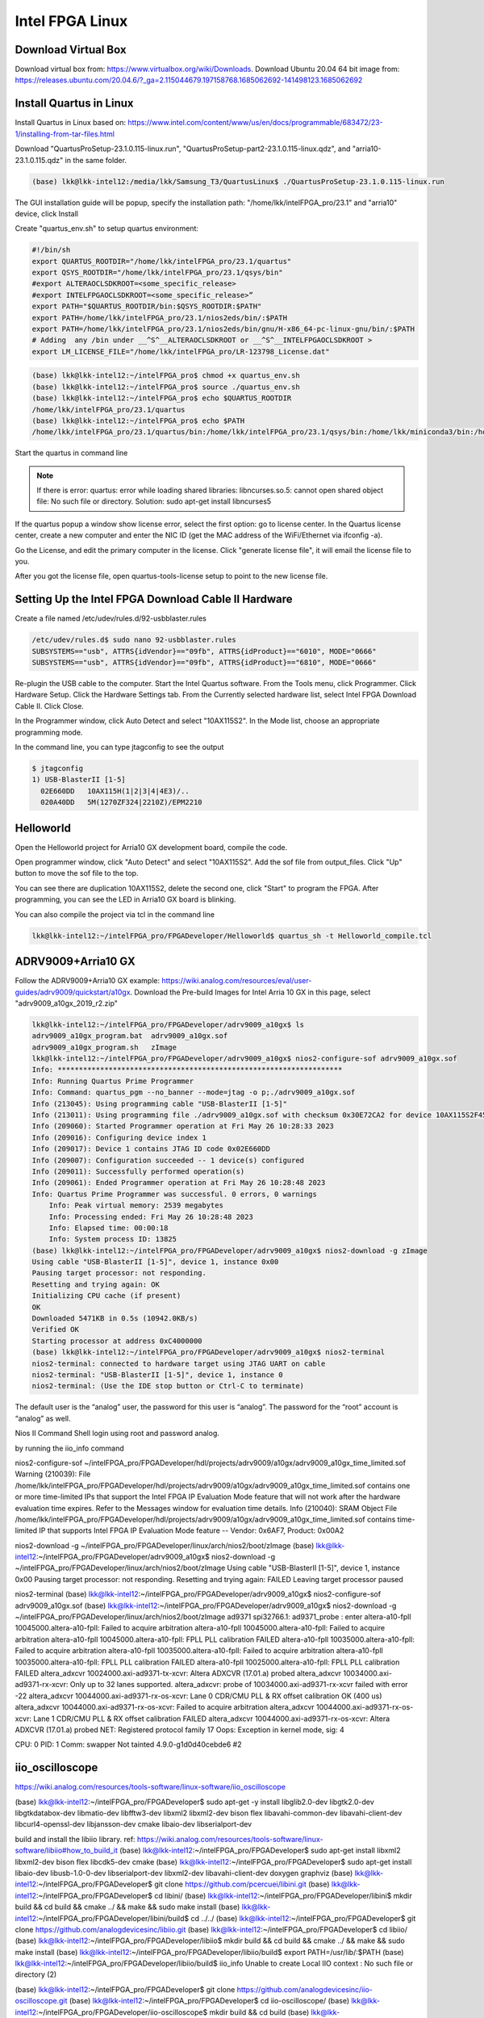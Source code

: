 Intel FPGA Linux
===============================

Download Virtual Box
---------------------
Download virtual box from: https://www.virtualbox.org/wiki/Downloads. 
Download Ubuntu 20.04 64 bit image from: https://releases.ubuntu.com/20.04.6/?_ga=2.115044679.197158768.1685062692-141498123.1685062692

Install Quartus in Linux
-------------------------
Install Quartus in Linux based on: https://www.intel.com/content/www/us/en/docs/programmable/683472/23-1/installing-from-tar-files.html

Download "QuartusProSetup-23.1.0.115-linux.run", "QuartusProSetup-part2-23.1.0.115-linux.qdz", and "arria10-23.1.0.115.qdz" in the same folder. 

.. code-block:: console 
    
    (base) lkk@lkk-intel12:/media/lkk/Samsung_T3/QuartusLinux$ ./QuartusProSetup-23.1.0.115-linux.run 

The GUI installation guide will be popup, specify the installation path: "/home/lkk/intelFPGA_pro/23.1" and "arria10" device, click Install

.. image:: imgs/FPGA/installquartuslinux.png
  :width: 600
  :alt: installquartuslinux

Create "quartus_env.sh" to setup quartus environment:

.. code-block:: console 

    #!/bin/sh
    export QUARTUS_ROOTDIR="/home/lkk/intelFPGA_pro/23.1/quartus"
    export QSYS_ROOTDIR="/home/lkk/intelFPGA_pro/23.1/qsys/bin"
    #export ALTERAOCLSDKROOT=<some_specific_release>
    #export INTELFPGAOCLSDKROOT=<some_specific_release>”
    export PATH="$QUARTUS_ROOTDIR/bin:$QSYS_ROOTDIR:$PATH" 
    export PATH=/home/lkk/intelFPGA_pro/23.1/nios2eds/bin/:$PATH
    export PATH=/home/lkk/intelFPGA_pro/23.1/nios2eds/bin/gnu/H-x86_64-pc-linux-gnu/bin/:$PATH
    # Adding  any /bin under __^S^__ALTERAOCLSDKROOT or __^S^__INTELFPGAOCLSDKROOT >
    export LM_LICENSE_FILE="/home/lkk/intelFPGA_pro/LR-123798_License.dat"

.. code-block:: console 

    (base) lkk@lkk-intel12:~/intelFPGA_pro$ chmod +x quartus_env.sh
    (base) lkk@lkk-intel12:~/intelFPGA_pro$ source ./quartus_env.sh 
    (base) lkk@lkk-intel12:~/intelFPGA_pro$ echo $QUARTUS_ROOTDIR
    /home/lkk/intelFPGA_pro/23.1/quartus
    (base) lkk@lkk-intel12:~/intelFPGA_pro$ echo $PATH
    /home/lkk/intelFPGA_pro/23.1/quartus/bin:/home/lkk/intelFPGA_pro/23.1/qsys/bin:/home/lkk/miniconda3/bin:/home/lkk/miniconda3/condabin:/usr/local/sbin:/usr/local/bin:/usr/sbin:/usr/bin:/sbin:/bin:/usr/games:/usr/local/games:/snap/bin:/snap/bin

Start the quartus in command line

.. note::
    If there is error: quartus: error while loading shared libraries: libncurses.so.5: cannot open shared object file: No such file or directory. 
    Solution: sudo apt-get install libncurses5

If the quartus popup a window show license error, select the first option: go to license center. In the Quartus license center, create a new computer and enter the NIC ID (get the MAC address of the WiFi/Ethernet via ifconfig -a). 

.. image:: imgs/FPGA/creatcomputer.png
  :width: 600
  :alt: creatcomputer


Go the License, and edit the primary computer in the license. Click "generate license file", it will email the license file to you. 

.. image:: imgs/FPGA/editquartuslicense.png
  :width: 600
  :alt: editquartuslicense


After you got the license file, open quartus-tools-license setup to point to the new license file.


Setting Up the Intel FPGA Download Cable II Hardware
-----------------------------------------------------

Create a file named /etc/udev/rules.d/92-usbblaster.rules

.. code-block:: console 

    /etc/udev/rules.d$ sudo nano 92-usbblaster.rules
    SUBSYSTEMS=="usb", ATTRS{idVendor}=="09fb", ATTRS{idProduct}=="6010", MODE="0666"
    SUBSYSTEMS=="usb", ATTRS{idVendor}=="09fb", ATTRS{idProduct}=="6810", MODE="0666"					

Re-plugin the USB cable to the computer. Start the Intel Quartus software. From the Tools menu, click Programmer. Click Hardware Setup. Click the Hardware Settings tab. From the Currently selected hardware list, select Intel FPGA Download Cable II. Click Close.

.. image:: imgs/FPGA/usbblaster.png
  :width: 600
  :alt: usbblaster


In the Programmer window, click Auto Detect and select "10AX115S2". In the Mode list, choose an appropriate programming mode. 

.. image:: imgs/FPGA/programmerwindow.png
  :width: 600
  :alt: programmerwindow

In the command line, you can type jtagconfig to see the output

.. code-block:: console 

  $ jtagconfig
  1) USB-BlasterII [1-5]
    02E660DD   10AX115H(1|2|3|4|4E3)/..
    020A40DD   5M(1270ZF324|2210Z)/EPM2210


Helloworld
-----------
Open the Helloworld project for Arria10 GX development board, compile the code.

.. image:: imgs/FPGA/compileinlinux.png
  :width: 600
  :alt: compileinlinux

Open programmer window, click "Auto Detect" and select "10AX115S2". Add the sof file from output_files. Click "Up" button to move the sof file to the top.

.. image:: imgs/FPGA/addoutputfile.png
  :width: 600
  :alt: addoutputfile

You can see there are duplication 10AX115S2, delete the second one, click "Start" to program the FPGA. After programming, you can see the LED in Arria10 GX board is blinking.

.. image:: imgs/FPGA/finishprogram.png
  :width: 600
  :alt: finishprogram

You can also compile the project via tcl in the command line

.. code-block:: console 

    lkk@lkk-intel12:~/intelFPGA_pro/FPGADeveloper/Helloworld$ quartus_sh -t Helloworld_compile.tcl

ADRV9009+Arria10 GX
--------------------

Follow the ADRV9009+Arria10 GX example: https://wiki.analog.com/resources/eval/user-guides/adrv9009/quickstart/a10gx. Download the Pre-build Images for Intel Arria 10 GX in this page, select "adrv9009_a10gx_2019_r2.zip" 

.. code-block:: console 

    lkk@lkk-intel12:~/intelFPGA_pro/FPGADeveloper/adrv9009_a10gx$ ls
    adrv9009_a10gx_program.bat  adrv9009_a10gx.sof
    adrv9009_a10gx_program.sh   zImage
    lkk@lkk-intel12:~/intelFPGA_pro/FPGADeveloper/adrv9009_a10gx$ nios2-configure-sof adrv9009_a10gx.sof
    Info: *******************************************************************
    Info: Running Quartus Prime Programmer
    Info: Command: quartus_pgm --no_banner --mode=jtag -o p;./adrv9009_a10gx.sof
    Info (213045): Using programming cable "USB-BlasterII [1-5]"
    Info (213011): Using programming file ./adrv9009_a10gx.sof with checksum 0x30E72CA2 for device 10AX115S2F45@1
    Info (209060): Started Programmer operation at Fri May 26 10:28:33 2023
    Info (209016): Configuring device index 1
    Info (209017): Device 1 contains JTAG ID code 0x02E660DD
    Info (209007): Configuration succeeded -- 1 device(s) configured
    Info (209011): Successfully performed operation(s)
    Info (209061): Ended Programmer operation at Fri May 26 10:28:48 2023
    Info: Quartus Prime Programmer was successful. 0 errors, 0 warnings
        Info: Peak virtual memory: 2539 megabytes
        Info: Processing ended: Fri May 26 10:28:48 2023
        Info: Elapsed time: 00:00:18
        Info: System process ID: 13825
    (base) lkk@lkk-intel12:~/intelFPGA_pro/FPGADeveloper/adrv9009_a10gx$ nios2-download -g zImage
    Using cable "USB-BlasterII [1-5]", device 1, instance 0x00
    Pausing target processor: not responding.
    Resetting and trying again: OK
    Initializing CPU cache (if present)
    OK
    Downloaded 5471KB in 0.5s (10942.0KB/s)
    Verified OK                         
    Starting processor at address 0xC4000000
    (base) lkk@lkk-intel12:~/intelFPGA_pro/FPGADeveloper/adrv9009_a10gx$ nios2-terminal
    nios2-terminal: connected to hardware target using JTAG UART on cable
    nios2-terminal: "USB-BlasterII [1-5]", device 1, instance 0
    nios2-terminal: (Use the IDE stop button or Ctrl-C to terminate)


The default user is the “analog” user, the password for this user is “analog”. The password for the “root” account is “analog” as well.

Nios II Command Shell login using root and password analog. 

by running the iio_info command

nios2-configure-sof ~/intelFPGA_pro/FPGADeveloper/hdl/projects/adrv9009/a10gx/adrv9009_a10gx_time_limited.sof
Warning (210039): File /home/lkk/intelFPGA_pro/FPGADeveloper/hdl/projects/adrv9009/a10gx/adrv9009_a10gx_time_limited.sof contains one or more time-limited IPs that support the Intel FPGA IP Evaluation Mode feature that will not work after the hardware evaluation time expires. Refer to the Messages window for evaluation time details.
Info (210040): SRAM Object File /home/lkk/intelFPGA_pro/FPGADeveloper/hdl/projects/adrv9009/a10gx/adrv9009_a10gx_time_limited.sof contains time-limited IP that supports Intel FPGA IP Evaluation Mode feature -- Vendor: 0x6AF7, Product: 0x00A2

nios2-download -g ~/intelFPGA_pro/FPGADeveloper/linux/arch/nios2/boot/zImage
(base) lkk@lkk-intel12:~/intelFPGA_pro/FPGADeveloper/adrv9009_a10gx$ nios2-download -g ~/intelFPGA_pro/FPGADeveloper/linux/arch/nios2/boot/zImage
Using cable "USB-BlasterII [1-5]", device 1, instance 0x00
Pausing target processor: not responding.
Resetting and trying again: FAILED
Leaving target processor paused


nios2-terminal
(base) lkk@lkk-intel12:~/intelFPGA_pro/FPGADeveloper/adrv9009_a10gx$ nios2-configure-sof adrv9009_a10gx.sof
(base) lkk@lkk-intel12:~/intelFPGA_pro/FPGADeveloper/adrv9009_a10gx$ nios2-download -g ~/intelFPGA_pro/FPGADeveloper/linux/arch/nios2/boot/zImage
ad9371 spi32766.1: ad9371_probe : enter
altera-a10-fpll 10045000.altera-a10-fpll: Failed to acquire arbitration
altera-a10-fpll 10045000.altera-a10-fpll: Failed to acquire arbitration
altera-a10-fpll 10045000.altera-a10-fpll: FPLL PLL calibration FAILED
altera-a10-fpll 10035000.altera-a10-fpll: Failed to acquire arbitration
altera-a10-fpll 10035000.altera-a10-fpll: Failed to acquire arbitration
altera-a10-fpll 10035000.altera-a10-fpll: FPLL PLL calibration FAILED
altera-a10-fpll 10025000.altera-a10-fpll: FPLL PLL calibration FAILED
altera_adxcvr 10024000.axi-ad9371-tx-xcvr: Altera ADXCVR (17.01.a) probed
altera_adxcvr 10034000.axi-ad9371-rx-xcvr: Only up to 32 lanes supported.
altera_adxcvr: probe of 10034000.axi-ad9371-rx-xcvr failed with error -22
altera_adxcvr 10044000.axi-ad9371-rx-os-xcvr: Lane 0 CDR/CMU PLL & RX offset calibration OK (400 us)
altera_adxcvr 10044000.axi-ad9371-rx-os-xcvr: Failed to acquire arbitration
altera_adxcvr 10044000.axi-ad9371-rx-os-xcvr: Lane 1 CDR/CMU PLL & RX offset calibration FAILED
altera_adxcvr 10044000.axi-ad9371-rx-os-xcvr: Altera ADXCVR (17.01.a) probed
NET: Registered protocol family 17
Oops: Exception in kernel mode, sig: 4

CPU: 0 PID: 1 Comm: swapper Not tainted 4.9.0-g1d0d40cebde6 #2


iio_oscilloscope
----------------
https://wiki.analog.com/resources/tools-software/linux-software/iio_oscilloscope

(base) lkk@lkk-intel12:~/intelFPGA_pro/FPGADeveloper$ sudo apt-get -y install libglib2.0-dev libgtk2.0-dev libgtkdatabox-dev libmatio-dev libfftw3-dev libxml2 libxml2-dev bison flex libavahi-common-dev libavahi-client-dev libcurl4-openssl-dev libjansson-dev cmake libaio-dev libserialport-dev

build and install the libiio library. ref: https://wiki.analog.com/resources/tools-software/linux-software/libiio#how_to_build_it
(base) lkk@lkk-intel12:~/intelFPGA_pro/FPGADeveloper$ sudo apt-get install libxml2 libxml2-dev bison flex libcdk5-dev cmake
(base) lkk@lkk-intel12:~/intelFPGA_pro/FPGADeveloper$ sudo apt-get install libaio-dev libusb-1.0-0-dev libserialport-dev libxml2-dev libavahi-client-dev doxygen graphviz
(base) lkk@lkk-intel12:~/intelFPGA_pro/FPGADeveloper$ git clone https://github.com/pcercuei/libini.git
(base) lkk@lkk-intel12:~/intelFPGA_pro/FPGADeveloper$ cd libini/
(base) lkk@lkk-intel12:~/intelFPGA_pro/FPGADeveloper/libini$ mkdir build && cd build && cmake ../ && make && sudo make install
(base) lkk@lkk-intel12:~/intelFPGA_pro/FPGADeveloper/libini/build$ cd ../../
(base) lkk@lkk-intel12:~/intelFPGA_pro/FPGADeveloper$ git clone https://github.com/analogdevicesinc/libiio.git
(base) lkk@lkk-intel12:~/intelFPGA_pro/FPGADeveloper$ cd libiio/
(base) lkk@lkk-intel12:~/intelFPGA_pro/FPGADeveloper/libiio$ mkdir build && cd build && cmake ../ && make && sudo make install
(base) lkk@lkk-intel12:~/intelFPGA_pro/FPGADeveloper/libiio/build$ export PATH=/usr/lib/:$PATH
(base) lkk@lkk-intel12:~/intelFPGA_pro/FPGADeveloper/libiio/build$ iio_info
Unable to create Local IIO context : No such file or directory (2)

(base) lkk@lkk-intel12:~/intelFPGA_pro/FPGADeveloper$ git clone https://github.com/analogdevicesinc/iio-oscilloscope.git
(base) lkk@lkk-intel12:~/intelFPGA_pro/FPGADeveloper$ cd iio-oscilloscope/
(base) lkk@lkk-intel12:~/intelFPGA_pro/FPGADeveloper/iio-oscilloscope$ mkdir build && cd build
(base) lkk@lkk-intel12:~/intelFPGA_pro/FPGADeveloper/iio-oscilloscope/build$ cmake ../ && make -j 4
(base) lkk@lkk-intel12:~/intelFPGA_pro/FPGADeveloper/iio-oscilloscope/build$ sudo make install
(base) lkk@lkk-intel12:~/intelFPGA_pro/FPGADeveloper/iio-oscilloscope/build$ ./osc 


Could not get IIO Context: Function not implemented...



pyadi-iio
----------
(mycondapy310) lkk@lkk-intel12:~/intelFPGA_pro/FPGADeveloper$ git clone https://github.com/analogdevicesinc/pyadi-iio.git
(mycondapy310) lkk@lkk-intel12:~/intelFPGA_pro/FPGADeveloper$ cd pyadi-iio
(mycondapy310) lkk@lkk-intel12:~/intelFPGA_pro/FPGADeveloper/pyadi-iio$ pip install .
Successfully built pyadi-iio
Installing collected packages: pylibiio, numpy, pyadi-iio
Successfully installed numpy-1.24.3 pyadi-iio-0.0.16 pylibiio-0.23.1
$ pip install matplotlib scipy
# Create radio
sdr = adi.adrv9009(uri="ip:192.168.86.31")
(mycondapy310) lkk@lkk-intel12:~/intelFPGA_pro/FPGADeveloper/pyadi-iio/examples$ python adrv9009.py 
-10
-10
TRX LO 2000000000



Build ADI HDL
--------------------
Ref HDL build: https://wiki.analog.com/resources/fpga/docs/build

.. code-block:: console 

   (base) lkk@lkk-intel12:~/intelFPGA_pro/FPGADeveloper/adi$ git clone https://github.com/analogdevicesinc/hdl.git
   (base) lkk@lkk-intel12:~/intelFPGA_pro/FPGADeveloper/adi$ cd hdl/
   (base) lkk@lkk-intel12:~/intelFPGA_pro/FPGADeveloper/adi/hdl$ git status
   On branch master
   Your branch is up to date with 'origin/master'.

   nothing to commit, working tree clean
   (base) lkk@lkk-intel12:~/intelFPGA_pro/FPGADeveloper/adi/hdl$ git checkout hdl_2021_r1
   Branch 'hdl_2021_r1' set up to track remote branch 'hdl_2021_r1' from 'origin'.
   Switched to a new branch 'hdl_2021_r1'
   (base) lkk@lkk-intel12:~/intelFPGA_pro/FPGADeveloper/adi/hdl/projects/adrv9009/a10gx$ export ADI_IGNORE_VERSION_CHECK=1
   (base) lkk@lkk-intel12:~/intelFPGA_pro/FPGADeveloper/adi/hdl/projects/adrv9009/a10gx$ make

   (base) lkk@lkk-intel12:~/intelFPGA_pro/FPGADeveloper/hdl/projects/adrv9009/a10soc$ make
   Building adrv9009_a10soc [/home/lkk/intelFPGA_pro/FPGADeveloper/hdl/projects/adrv9009/a10soc/adrv9009_a10soc_quartus.log] ... OK

   (base) lkk@lkk-intel12:~/intelFPGA_pro/FPGADeveloper/hdl/projects/adrv9009/a10gx$ quartus_sh -t system_project.tcl
   Info (16678): Successfully loaded final database: elapsed time is 00:00:03.
   Info (115017): Design contains a time-limited core -- only a single, time-limited programming file can be generated
       Info (21726): Time Limited Core Name: Nios II Embedded Processor Encrypted output (6AF7 00A2)
       Info (21726): Time Limited Core Name: Triple-Speed Ethernet (6AF7 00BD)
   Info: Quartus Prime Assembler was successful. 0 errors, 0 warnings
       Info: Peak virtual memory: 7335 megabytes
       Info: Processing ended: Fri May 26 16:35:14 2023
       Info: Elapsed time: 00:00:38
       Info: System process ID: 30895
   Info (21793): Quartus Prime Full Compilation was successful. 0 errors, 2282 warnings
   Info (23030): Evaluation of Tcl script system_project.tcl was successful
   Info: Quartus Prime Shell was successful. 0 errors, 2282 warnings
       Info: Peak virtual memory: 1076 megabytes
       Info: Processing ended: Fri May 26 16:35:20 2023
       Info: Elapsed time: 00:14:37
       Info: System process ID: 28456

   (base) lkk@lkk-intel12:~/intelFPGA_pro/FPGADeveloper/hdl/projects/adrv9009/a10gx$ make
   Building adrv9009_a10gx [/home/lkk/intelFPGA_pro/FPGADeveloper/hdl/projects/adrv9009/a10gx/adrv9009_a10gx_quartus.log] ... OK



ADI HDL Design
---------------
ADI HDL related information
  * ADI HDL repo: https://github.com/analogdevicesinc/hdl
  * ADI Reference Designs HDL User Guide: https://wiki.analog.com/resources/fpga/docs/hdl
  * all the projects have no-OS (baremetal https://github.com/analogdevicesinc/no-OS) and a Linux (https://github.com/analogdevicesinc/Linux) support.

The HDL repository is divided into two seperate sections
  * projects with all the currently supported projects. There are two special folders inside the /hdl/projects: 
      * common: contains all the base designs, for all currently supported FPGA development boards
      * scripts (Tcl scripts): defined all the custom Tcl processes, which are used to create a project, define the system and generate programming files for the FPGA.
  * library with all the Analog Devices Inc. proprietary IP cores and hdl modules, which are required to build the projects. The library folder contains all the IP cores and common modules. An IP, in general, contains Verilog files, which describe the hardware logic, constraint files, to ease timing closure, and Tcl scripts, which generate all the other files required for IP integration (*_ip.tcl for Vivado and *_hw.tcl for Quartus).

Running the HDL on hardware. HDL build alone will NOT let you do anything useful. You would need a software running on the processor (Microblaze, NIOS or ARM) to make the design work. There are two software solutions: 1) Linux and 2) No-OS. Ref: https://wiki.analog.com/resources/fpga/docs/run

HDL Architecture: https://wiki.analog.com/resources/fpga/docs/arch

Using and modifying the HDL designs: https://wiki.analog.com/resources/fpga/docs/tips



Build nios2 Linux Image
------------------------
Ref nios2 linux build: https://wiki.analog.com/resources/tools-software/linux-build/generic/nios2 or https://wiki.analog.com/resources/tools-software/linux-drivers/platforms/nios2?s[]=nios2. 

Using the repo of https://github.com/analogdevicesinc/linux. Build linux success.

.. code-block:: console 

  #Get Linux Kernel Source (very slow)
  (base) lkk@lkk-intel12:~/intelFPGA_pro/FPGADeveloper$ git clone https://github.com/analogdevicesinc/linux.git
  #Get Root Filesystem
  (base) lkk@lkk-intel12:~/intelFPGA_pro/FPGADeveloper/linux$ wget https://swdownloads.analog.com/cse/nios2/rootfs/rootfs.cpio.gz -P arch/nios2/boot/rootfs.cpio.gz
  (base) lkk@lkk-intel12:~/intelFPGA_pro/FPGADeveloper/linux$ export ARCH=nios2
  (base) lkk@lkk-intel12:~/intelFPGA_pro/FPGADeveloper/linux$ export CROSS_COMPILE=/home/lkk/intelFPGA_pro/23.1/nios2eds/bin/gnu/H-x86_64-pc-linux-gnu/bin/nios2-elf-
  (base) lkk@lkk-intel12:~/intelFPGA_pro/FPGADeveloper/linux$ make adi_nios2_defconfig
  LEX     scripts/kconfig/lexer.lex.c
  YACC    scripts/kconfig/parser.tab.[ch]
  HOSTCC  scripts/kconfig/lexer.lex.o
  HOSTCC  scripts/kconfig/menu.o
  HOSTCC  scripts/kconfig/parser.tab.o
  HOSTCC  scripts/kconfig/preprocess.o
  HOSTCC  scripts/kconfig/symbol.o
  HOSTCC  scripts/kconfig/util.o
  HOSTLD  scripts/kconfig/conf
   #
   # configuration written to .config
   #
  (base) lkk@lkk-intel12:~/intelFPGA_pro/FPGADeveloper/linux$ ls arch/nios2/boot/dts
   10m50_devboard.dts  a10gx_adrv9009.dts  a10gx_daq2.dts
   3c120_devboard.dts  a10gx_adrv9371.dts  Makefile
  (base) lkk@lkk-intel12:~/intelFPGA_pro/FPGADeveloper/linux$ cp arch/nios2/boot/dts/a10gx_adrv9009.dts arch/nios2/boot/devicetree.dts
  (base) lkk@lkk-intel12:~/intelFPGA_pro/FPGADeveloper/linux$ make zImage
  cat: arch/nios2/boot/rootfs.cpio.gz: Is a directory
   make[1]: *** [usr/Makefile:85: usr/initramfs_inc_data] Error 1
   make[1]: *** Deleting file 'usr/initramfs_inc_data'
   make: *** [Makefile:1868: usr] Error 2

It will show arch/nios2/boot/rootfs.cpio.gz is a directory, move the .gz file out of the directory:

.. code-block:: console 

   (base) lkk@lkk-intel12:~/intelFPGA_pro/FPGADeveloper/linux/arch/nios2/boot$ ls
   compressed  devicetree.dts  dts  install.sh  Makefile  rootfs.cpio.gz
   (base) lkk@lkk-intel12:~/intelFPGA_pro/FPGADeveloper/linux/arch/nios2/boot$ mv rootfs.cpio.gz/ rootfs
   (base) lkk@lkk-intel12:~/intelFPGA_pro/FPGADeveloper/linux/arch/nios2/boot$ mv rootfs/rootfs.cpio.gz

   make[1]: *** No rule to make target 'arch/nios2/boot/dts/devicetree.dtb.o', needed by 'arch/nios2/boot/dts/built-in.a'.  Stop.
   make: *** [Makefile:1868: arch/nios2/boot/dts] Error 2

If facing the above error, make sure the git branch is altera_4.9

.. code-block:: console 

  (base) lkk@lkk-intel12:~/intelFPGA_pro/FPGADeveloper/linux$ sudo dpkg-reconfigure dash
  (base) lkk@lkk-intel12:~/intelFPGA_pro/FPGADeveloper/linux$ git checkout altera_4.9

If facing multiple definition of 'yylloc' error, switch gcc version from 11 to 9 and make again:

.. code-block:: console 

   (base) lkk@lkk-intel12:~/intelFPGA_pro/FPGADeveloper/linux$ make -j4 zImage
     OBJCOPY arch/nios2/boot/zImage
   Kernel: arch/nios2/boot/zImage is ready

~/intelFPGA_pro/FPGADeveloper/linux/arch/nios2/boot/zImage

You can also try the all-in-one script (not used):

.. code-block:: console 

  (base) lkk@lkk-intel12:~/intelFPGA_pro/FPGADeveloper$ wget https://raw.githubusercontent.com/analogdevicesinc/wiki-scripts/master/linux/build_nios2_kernel_image.sh
  (base) lkk@lkk-intel12:~/intelFPGA_pro/FPGADeveloper$ chmod +x build_nios2_kernel_image.sh
  ./build_nios2_kernel_image.sh /home/lkk/intelFPGA_pro/23.1/nios2eds/bin/gnu/H-x86_64-pc-linux-gnu/bin/nios2-elf-


.. note::
  flex: not found error: sudo apt-get install make build-essential libncurses-dev bison flex libssl-dev libelf-dev

.. note::
  Set CROSS_COMPILE to the common path prefix which your toolchain’s binaries have, e.g. the path to the directory containing the compiler binaries plus the target triplet and trailing dash.

.. note::
  Error: multiple definition of 'yylloc', solution: switch gcc version from 11 to 9

.. code-block:: console 

  (base) lkk@lkk-intel12:~/intelFPGA_pro/FPGADeveloper/linux$ sudo apt -y install gcc-9
  (base) lkk@lkk-intel12:~/intelFPGA_pro/FPGADeveloper/linux$ sudo update-alternatives --config gcc
  update-alternatives: error: no alternatives for gcc
  (base) lkk@lkk-intel12:~/intelFPGA_pro/FPGADeveloper/linux$ ls /usr/bin/gcc*
  /usr/bin/gcc     /usr/bin/gcc-ar     /usr/bin/gcc-nm     /usr/bin/gcc-ranlib
  /usr/bin/gcc-11  /usr/bin/gcc-ar-11  /usr/bin/gcc-nm-11  /usr/bin/gcc-ranlib-11
  /usr/bin/gcc-12  /usr/bin/gcc-ar-12  /usr/bin/gcc-nm-12  /usr/bin/gcc-ranlib-12
  /usr/bin/gcc-9   /usr/bin/gcc-ar-9   /usr/bin/gcc-nm-9   /usr/bin/gcc-ranlib-9
  (base) lkk@lkk-intel12:~/intelFPGA_pro/FPGADeveloper/linux$ sudo update-alternatives --install /usr/bin/gcc gcc /usr/bin/gcc-9 9
  update-alternatives: using /usr/bin/gcc-9 to provide /usr/bin/gcc (gcc) in auto mode
  (base) lkk@lkk-intel12:~/intelFPGA_pro/FPGADeveloper/linux$ sudo update-alternatives --install /usr/bin/gcc gcc /usr/bin/gcc-11 11
  update-alternatives: using /usr/bin/gcc-11 to provide /usr/bin/gcc (gcc) in auto mode
  (base) lkk@lkk-intel12:~/intelFPGA_pro/FPGADeveloper/linux$ sudo update-alternatives --config gcc
  There are 2 choices for the alternative gcc (providing /usr/bin/gcc).

    Selection    Path             Priority   Status
  ------------------------------------------------------------
  * 0            /usr/bin/gcc-11   11        auto mode
    1            /usr/bin/gcc-11   11        manual mode
    2            /usr/bin/gcc-9    9         manual mode

  Press <enter> to keep the current choice[*], or type selection number: 2
  update-alternatives: using /usr/bin/gcc-9 to provide /usr/bin/gcc (gcc) in manual mode
  (base) lkk@lkk-intel12:~/intelFPGA_pro/FPGADeveloper/linux$ gcc --version
  gcc (Ubuntu 9.5.0-1ubuntu1~22.04) 9.5.0
